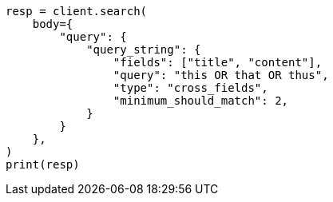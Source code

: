 // query-dsl/query-string-query.asciidoc:530

[source, python]
----
resp = client.search(
    body={
        "query": {
            "query_string": {
                "fields": ["title", "content"],
                "query": "this OR that OR thus",
                "type": "cross_fields",
                "minimum_should_match": 2,
            }
        }
    },
)
print(resp)
----